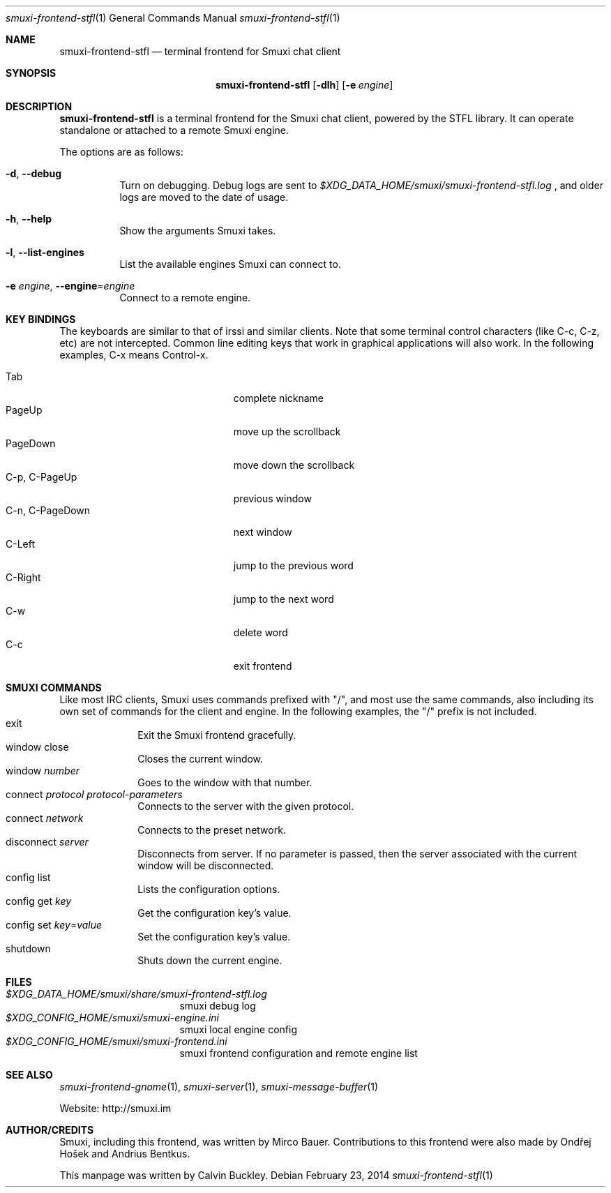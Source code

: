 .Dd $Mdocdate: February 23 2014 $
.Dt smuxi-frontend-stfl 1
.Os
.Sh NAME
.Nm smuxi-frontend-stfl
.Nd terminal frontend for Smuxi chat client
.Sh SYNOPSIS
.Nm smuxi-frontend-stfl
.Op Fl dlh
.Op Fl e Ar engine
.Sh DESCRIPTION
.Nm
is a terminal frontend for the Smuxi chat client, powered by the STFL library. It can operate standalone or attached to a remote Smuxi engine.
.Pp
The options are as follows:
.Bl -tag -width Ds
.It Fl d , Fl \-debug
Turn on debugging. Debug logs are sent to
.Pa $XDG_DATA_HOME/smuxi/smuxi-frontend-stfl.log
, and older logs are moved to the date of usage.
.It Fl h , Fl \-help
Show the arguments Smuxi takes.
.It Fl l , Fl \-list-engines
List the available engines Smuxi can connect to.
.It Fl e Ar engine , Fl \-engine Ns = Ns Ar engine
Connect to a remote engine.
.Sh KEY BINDINGS
The keyboards are similar to that of irssi and similar clients. Note that some terminal control characters (like C-c, C-z, etc) are not intercepted. Common line editing keys that work in graphical applications will also work. In the following examples, C-x means Control-x.
.Pp
.Bl -tag -width xxxxxxxxxxxxxxx -offset indent -compact 
.It Tab
complete nickname
.It PageUp
move up the scrollback
.It PageDown
move down the scrollback
.It C-p , C-PageUp
previous window
.It C-n , C-PageDown
next window
.It C-Left
jump to the previous word
.It C-Right
jump to the next word
.It C-w
delete word
.It C-c
exit frontend
.Sh SMUXI COMMANDS
Like most IRC clients, Smuxi uses commands prefixed with "/", and most use the same commands, also including its own set of commands for the client and engine. In the following examples, the "/" prefix is not included.
.Bl -tag -width xx -offset -ident
.It exit
Exit the Smuxi frontend gracefully.
.It window close
Closes the current window.
.It window Ar number
Goes to the window with that number.
.It connect Ar protocol Ar protocol-parameters
Connects to the server with the given protocol.
.It connect Ar network
Connects to the preset network.
.It disconnect Ar server
Disconnects from server. If no parameter is passed, then the server associated with the current window will be disconnected.
.It config list
Lists the configuration options.
.It config get Ar key
Get the configuration key's value.
.It config set Ar key Ns = Ns Ar value
Set the configuration key's value.
.It shutdown
Shuts down the current engine.
.Sh FILES
.Bl -tag -width -compact
.It Pa $XDG_DATA_HOME/smuxi/share/smuxi-frontend-stfl.log
smuxi debug log
.It Pa $XDG_CONFIG_HOME/smuxi/smuxi-engine.ini
smuxi local engine config
.It Pa $XDG_CONFIG_HOME/smuxi/smuxi-frontend.ini
smuxi frontend configuration and remote engine list
.Sh SEE ALSO
.Xr smuxi-frontend-gnome 1 ,
.Xr smuxi-server 1 ,
.Xr smuxi-message-buffer 1
.Pp
Website: http://smuxi.im
.Sh AUTHOR/CREDITS
Smuxi, including this frontend, was written by Mirco Bauer. Contributions to this frontend were also made by Ondřej Hošek and Andrius Bentkus.
.Pp
This manpage was written by Calvin Buckley.
